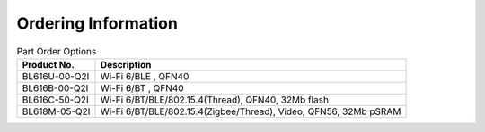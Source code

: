 ===============================
Ordering Information
===============================

.. figure:: ../../picture/Partnumber.svg
   :align: center

      Part Number

.. table:: Part Order Options 

    +----------------+---------------------------------------------------------------------------+
    |  Product No.   | Description                                                               |
    +================+===========================================================================+
    | BL616U-00-Q2I  | Wi-Fi 6/BLE , QFN40                                                       |
    +----------------+---------------------------------------------------------------------------+
    | BL616B-00-Q2I  | Wi-Fi 6/BT , QFN40                                                        |
    +----------------+---------------------------------------------------------------------------+
    | BL616C-50-Q2I  | Wi-Fi 6/BT/BLE/802.15.4(Thread), QFN40, 32Mb flash                        |
    +----------------+---------------------------------------------------------------------------+
    | BL618M-05-Q2I  | Wi-Fi 6/BT/BLE/802.15.4(Zigbee/Thread), Video, QFN56, 32Mb pSRAM          |
    +----------------+---------------------------------------------------------------------------+

